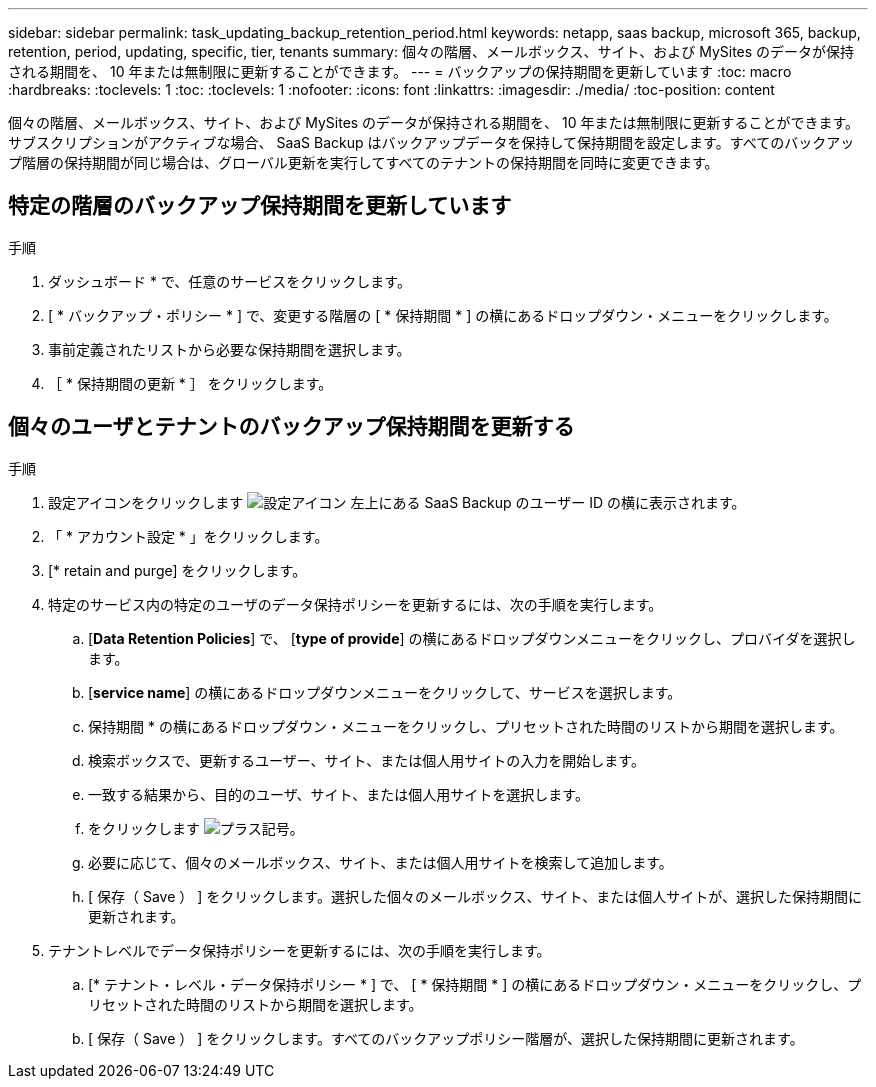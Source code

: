 ---
sidebar: sidebar 
permalink: task_updating_backup_retention_period.html 
keywords: netapp, saas backup, microsoft 365, backup, retention, period, updating, specific, tier, tenants 
summary: 個々の階層、メールボックス、サイト、および MySites のデータが保持される期間を、 10 年または無制限に更新することができます。 
---
= バックアップの保持期間を更新しています
:toc: macro
:hardbreaks:
:toclevels: 1
:toc: 
:toclevels: 1
:nofooter: 
:icons: font
:linkattrs: 
:imagesdir: ./media/
:toc-position: content


[role="lead"]
個々の階層、メールボックス、サイト、および MySites のデータが保持される期間を、 10 年または無制限に更新することができます。サブスクリプションがアクティブな場合、 SaaS Backup はバックアップデータを保持して保持期間を設定します。すべてのバックアップ階層の保持期間が同じ場合は、グローバル更新を実行してすべてのテナントの保持期間を同時に変更できます。



== 特定の階層のバックアップ保持期間を更新しています

.手順
. ダッシュボード * で、任意のサービスをクリックします。
. [ * バックアップ・ポリシー * ] で、変更する階層の [ * 保持期間 * ] の横にあるドロップダウン・メニューをクリックします。
. 事前定義されたリストから必要な保持期間を選択します。
. ［ * 保持期間の更新 * ］ をクリックします。




== 個々のユーザとテナントのバックアップ保持期間を更新する

.手順
. 設定アイコンをクリックします image:configure_icon.gif["設定アイコン"] 左上にある SaaS Backup のユーザー ID の横に表示されます。
. 「 * アカウント設定 * 」をクリックします。
. [* retain and purge] をクリックします。
. 特定のサービス内の特定のユーザのデータ保持ポリシーを更新するには、次の手順を実行します。
+
.. [*Data Retention Policies*] で、 [*type of provide*] の横にあるドロップダウンメニューをクリックし、プロバイダを選択します。
.. [*service name*] の横にあるドロップダウンメニューをクリックして、サービスを選択します。
.. 保持期間 * の横にあるドロップダウン・メニューをクリックし、プリセットされた時間のリストから期間を選択します。
.. 検索ボックスで、更新するユーザー、サイト、または個人用サイトの入力を開始します。
.. 一致する結果から、目的のユーザ、サイト、または個人用サイトを選択します。
.. をクリックします image:bluecircle_icon.gif["プラス記号"]。
.. 必要に応じて、個々のメールボックス、サイト、または個人用サイトを検索して追加します。
.. [ 保存（ Save ） ] をクリックします。選択した個々のメールボックス、サイト、または個人サイトが、選択した保持期間に更新されます。


. テナントレベルでデータ保持ポリシーを更新するには、次の手順を実行します。
+
.. [* テナント・レベル・データ保持ポリシー * ] で、 [ * 保持期間 * ] の横にあるドロップダウン・メニューをクリックし、プリセットされた時間のリストから期間を選択します。
.. [ 保存（ Save ） ] をクリックします。すべてのバックアップポリシー階層が、選択した保持期間に更新されます。




